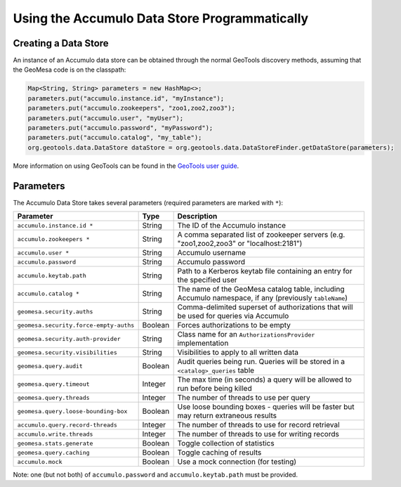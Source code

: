 Using the Accumulo Data Store Programmatically
==============================================

Creating a Data Store
---------------------

An instance of an Accumulo data store can be obtained through the normal GeoTools discovery methods, assuming that the GeoMesa code is on the classpath:

.. code-block:: java

    Map<String, String> parameters = new HashMap<>;
    parameters.put("accumulo.instance.id", "myInstance");
    parameters.put("accumulo.zookeepers", "zoo1,zoo2,zoo3");
    parameters.put("accumulo.user", "myUser");
    parameters.put("accumulo.password", "myPassword");
    parameters.put("accumulo.catalog", "my_table");
    org.geotools.data.DataStore dataStore = org.geotools.data.DataStoreFinder.getDataStore(parameters);

More information on using GeoTools can be found in the `GeoTools user guide <http://docs.geotools.org/stable/userguide/>`_.

.. _accumulo_parameters:

Parameters
----------

The Accumulo Data Store takes several parameters (required parameters are marked with ``*``):

====================================== ======= =====================================================================================================
Parameter                              Type    Description
====================================== ======= =====================================================================================================
``accumulo.instance.id *``             String  The ID of the Accumulo instance
``accumulo.zookeepers *``              String  A comma separated list of zookeeper servers (e.g. "zoo1,zoo2,zoo3" or "localhost:2181")
``accumulo.user *``                    String  Accumulo username
``accumulo.password``                  String  Accumulo password
``accumulo.keytab.path``               String  Path to a Kerberos keytab file containing an entry for the specified user
``accumulo.catalog *``                 String  The name of the GeoMesa catalog table, including Accumulo namespace, if any (previously ``tableName``)
``geomesa.security.auths``             String  Comma-delimited superset of authorizations that will be used for queries via Accumulo
``geomesa.security.force-empty-auths`` Boolean Forces authorizations to be empty
``geomesa.security.auth-provider``     String  Class name for an ``AuthorizationsProvider`` implementation
``geomesa.security.visibilities``      String  Visibilities to apply to all written data
``geomesa.query.audit``                Boolean Audit queries being run. Queries will be stored in a ``<catalog>_queries`` table
``geomesa.query.timeout``              Integer The max time (in seconds) a query will be allowed to run before being killed
``geomesa.query.threads``              Integer The number of threads to use per query
``geomesa.query.loose-bounding-box``   Boolean Use loose bounding boxes - queries will be faster but may return extraneous results
``accumulo.query.record-threads``      Integer The number of threads to use for record retrieval
``accumulo.write.threads``             Integer The number of threads to use for writing records
``geomesa.stats.generate``             Boolean Toggle collection of statistics
``geomesa.query.caching``              Boolean Toggle caching of results
``accumulo.mock``                      Boolean Use a mock connection (for testing)
====================================== ======= =====================================================================================================

Note: one (but not both) of ``accumulo.password`` and ``accumulo.keytab.path`` must be provided.
